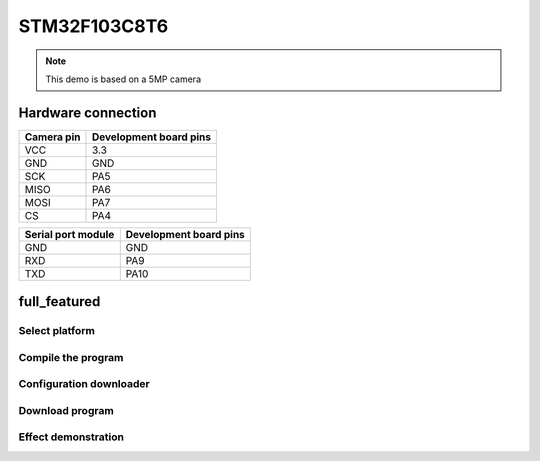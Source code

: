 STM32F103C8T6
========================
.. note::
    This demo is based on a 5MP camera

Hardware connection
*********************

==========   =========================  
Camera pin   Development board pins    
==========   ========================= 
VCC          3.3
GND          GND
SCK          PA5
MISO         PA6
MOSI         PA7
CS           PA4
==========   ========================= 

==================   =========================  
Serial port module   Development board pins    
==================   ========================= 
GND			 		 GND 
RXD          		 PA9
TXD          		 PA10
==================   =========================


full_featured
*********************

Select platform
~~~~~~~~~~~~~~~~~~~~~~~~~~~~~~~

.. image:: /_static/images/stm32/selectPlatform.jpg

Compile the program
~~~~~~~~~~~~~~~~~~~~~~~~~~~~~~~

.. image:: /_static/images/stm32/build.jpg

Configuration downloader
~~~~~~~~~~~~~~~~~~~~~~~~~~~~~~~

.. image:: /_static/images/stm32/configJlink.jpg

Download program
~~~~~~~~~~~~~~~~~~~~~~~~~~~~~~~

.. image:: /_static/images/stm32/download.jpg



Effect demonstration
~~~~~~~~~~~~~~~~~~~~~~~~~~~~~~~

.. image:: /_static/images/GUI/image.bmp